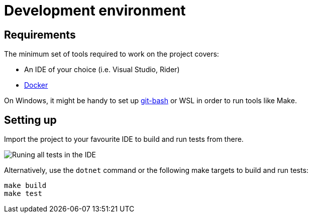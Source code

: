 = Development environment

== Requirements

The minimum set of tools required to work on the project covers:

* An IDE of your choice (i.e. Visual Studio, Rider)
* https://www.docker.com/[Docker]

On Windows, it might be handy to set up https://git-scm.com/downloads[git-bash] or WSL
in order to run tools like Make.

== Setting up

Import the project to your favourite IDE to build and run tests from there.

image::../images/development/run-all-tests.png[Runing all tests in the IDE]

Alternatively, use the `dotnet` command or the following make targets to build and run tests:

[source,bash]
----
make build
make test
----
